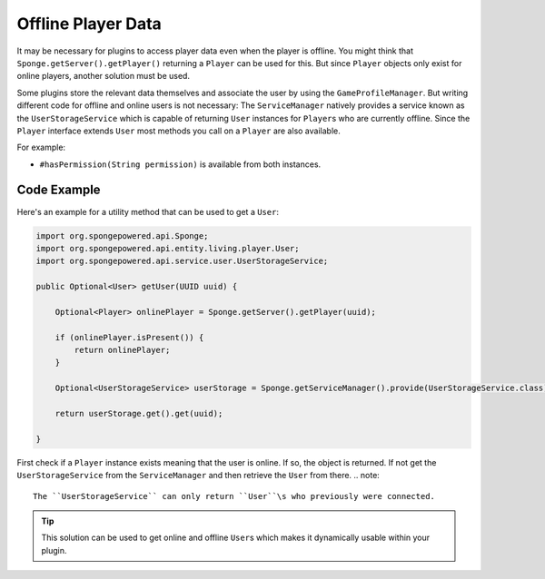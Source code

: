 ===================
Offline Player Data
===================

It may be necessary for plugins to access player data even when the player is offline.
You might think that ``Sponge.getServer().getPlayer()`` returning a ``Player`` can be used for this.
But since ``Player`` objects only exist for online players, another solution must be used.

Some plugins store the relevant data themselves and associate the user by using the ``GameProfileManager``.
But writing different code for offline and online users is not necessary:
The ``ServiceManager`` natively provides a service known as the ``UserStorageService`` which is capable of returning ``User`` instances for ``Player``\s who are currently offline.
Since the ``Player`` interface extends ``User`` most methods you call on a ``Player`` are also available. 

For example:

* ``#hasPermission(String permission)`` is available from both instances.

Code Example
------------

Here's an example for a utility method that can be used to get a ``User``:

.. code-block:: java
    
    import org.spongepowered.api.Sponge;
    import org.spongepowered.api.entity.living.player.User;
    import org.spongepowered.api.service.user.UserStorageService;
    
    public Optional<User> getUser(UUID uuid) {
        
        Optional<Player> onlinePlayer = Sponge.getServer().getPlayer(uuid);
    
        if (onlinePlayer.isPresent()) {
            return onlinePlayer;
        }
        
        Optional<UserStorageService> userStorage = Sponge.getServiceManager().provide(UserStorageService.class);
        
        return userStorage.get().get(uuid);
        
    }

First check if a ``Player`` instance exists meaning that the user is online.
If so, the object is returned. 
If not get the ``UserStorageService`` from the ``ServiceManager`` and then retrieve the ``User`` from there.
.. note::
    The ``UserStorageService`` can only return ``User``\s who previously were connected.

.. tip::
    This solution can be used to get online and offline ``User``\s which makes it dynamically usable within your plugin.    
